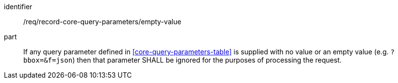 [[req_record-core-query-parameters_empty-value]]
[requirement]
====
[%metadata]
identifier:: /req/record-core-query-parameters/empty-value
part:: If any query parameter defined in <<core-query-parameters-table>> is supplied with no value or an empty value (e.g. `?bbox=&f=json`) then that parameter SHALL be ignored for the purposes of processing the request.
====
